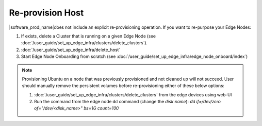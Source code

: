 Re-provision Host
======================

|software_prod_name|\ does not include an explicit re-provisioning operation.
If you want to re-purpose your Edge Nodes:

#. If exists, delete a Cluster that is running on a given Edge Node (see :doc:`/user_guide/set_up_edge_infra/clusters/delete_clusters`).

#. :doc:`/user_guide/set_up_edge_infra/delete_host`

#. Start Edge Node Onboarding from scratch (see :doc:`/user_guide/set_up_edge_infra/edge_node_onboard/index`)

.. note::
   Provisioning Ubuntu on a node that was previously provisioned and not cleaned up will not succeed. User should manually remove the persistent volumes before re-provisioning either of these below options:

   1. :doc:`/user_guide/set_up_edge_infra/clusters/delete_clusters` from the edge devices using web-UI
   2. Run the command from the edge node ``dd`` command (change the `disk name`): `dd if=/dev/zero of="/dev/<disk_name>" bs=1G count=100`
